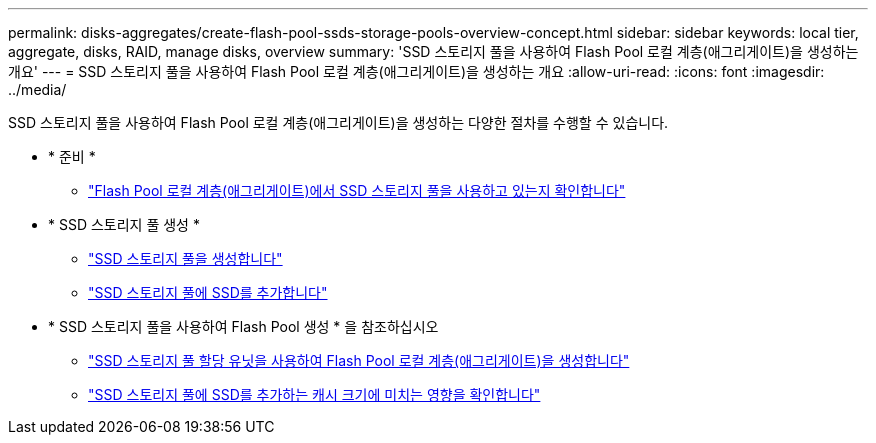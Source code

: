 ---
permalink: disks-aggregates/create-flash-pool-ssds-storage-pools-overview-concept.html 
sidebar: sidebar 
keywords: local tier, aggregate, disks, RAID, manage disks, overview 
summary: 'SSD 스토리지 풀을 사용하여 Flash Pool 로컬 계층(애그리게이트)을 생성하는 개요' 
---
= SSD 스토리지 풀을 사용하여 Flash Pool 로컬 계층(애그리게이트)을 생성하는 개요
:allow-uri-read: 
:icons: font
:imagesdir: ../media/


[role="lead"]
SSD 스토리지 풀을 사용하여 Flash Pool 로컬 계층(애그리게이트)을 생성하는 다양한 절차를 수행할 수 있습니다.

* * 준비 *
+
** link:determine-flash-pool-aggregate-ssd-storage-task.html["Flash Pool 로컬 계층(애그리게이트)에서 SSD 스토리지 풀을 사용하고 있는지 확인합니다"]


* * SSD 스토리지 풀 생성 *
+
** link:create-ssd-storage-pool-task.html["SSD 스토리지 풀을 생성합니다"]
** link:add-storage-ssd-pool-task.html["SSD 스토리지 풀에 SSD를 추가합니다"]


* * SSD 스토리지 풀을 사용하여 Flash Pool 생성 * 을 참조하십시오
+
** link:create-flash-pool-aggregate-ssd-storage-task.html["SSD 스토리지 풀 할당 유닛을 사용하여 Flash Pool 로컬 계층(애그리게이트)을 생성합니다"]
** link:determine-impact-cache-size-adding-ssds-task.html["SSD 스토리지 풀에 SSD를 추가하는 캐시 크기에 미치는 영향을 확인합니다"]



